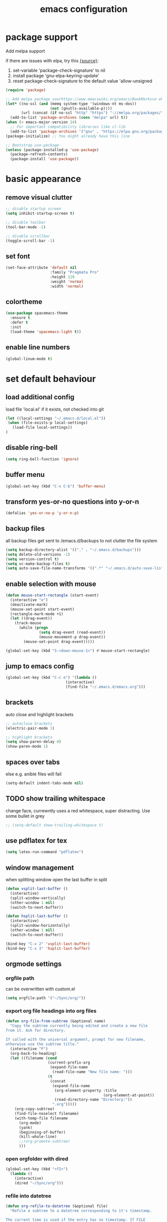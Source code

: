 #+TITLE: emacs configuration
#+STARTUP: overview

* package support
   Add melpa support

   if there are issues with elpa, try this [[https://emacs.stackexchange.com/questions/233/how-to-proceed-on-package-el-signature-check-failure][{source}]]: 
   1. set-variable 'package-check-signature' to nil
   2. install package 'gnu-elpa-keyring-update'
   3. reset package-check-signature to the default value 'allow-unsigned

   #+BEGIN_SRC emacs-lisp
(require 'package)

;; Add melpa package sourhttps://www.emacswiki.org/emacs/BookMarksce when using package list
(let* ((no-ssl (and (memq system-type '(windows-nt ms-dos))
                    (not (gnutls-available-p))))
       (url (concat (if no-ssl "http" "https") "://melpa.org/packages/")))
  (add-to-list 'package-archives (cons "melpa" url) t))
(when (< emacs-major-version 24)
  ;; For important compatibility libraries like cl-lib
  (add-to-list 'package-archives '("gnu" . "https://elpa.gnu.org/packages/")))
(package-initialize) ;; You might already have this line

;; Bootstrap use-package
(unless (package-installed-p 'use-package)
  (package-refresh-contents)
  (package-install 'use-package))
   #+END_SRC

* basic appearance
** remove visual clutter
   #+BEGIN_SRC emacs-lisp
;; disable startup screen
(setq inhibit-startup-screen t)

;; disable toolbar
(tool-bar-mode -1)

;; disable scrollbar
(toggle-scroll-bar -1)
   #+END_SRC
** set font
   #+BEGIN_SRC emacs-lisp
(set-face-attribute 'default nil
                    :family "Pragmata Pro"
                    :height 110
                    :weight 'normal
                    :width 'normal)

   #+END_SRC
** colortheme
   #+BEGIN_SRC emacs-lisp
   (use-package spacemacs-theme
     :ensure t
     :defer t
     :init
     (load-theme 'spacemacs-light t))
      #+END_SRC
** enable line numbers
   #+BEGIN_SRC emacs-lisp
   (global-linum-mode t)
   #+END_SRC

* set default behaviour
** load additional config
load file 'local.el' if it exists, not checked into git
   #+BEGIN_SRC emacs-lisp
   (let ((local-settings "~/.emacs.d/local.el"))
    (when (file-exists-p local-settings)
      (load-file local-settings))
   )
   #+END_SRC
** disable ring-bell
#+BEGIN_SRC emacs-lisp
  (setq ring-bell-function 'ignore)
#+END_SRC
** buffer menu
   #+BEGIN_SRC emacs-lisp
   (global-set-key (kbd "C-x C-b") 'buffer-menu)
   #+END_SRC
** transform yes-or-no questions into y-or-n
#+BEGIN_SRC emacs-lisp
  (defalias 'yes-or-no-p 'y-or-n-p)
#+END_SRC
** backup files
all backup files get sent to /emacs.d/backups to not clutter the file system
   #+BEGIN_SRC emacs-lisp
   (setq backup-directory-alist '(("." . "~/.emacs.d/backups")))
   (setq delete-old-versions -1)
   (setq version-control t)
   (setq vc-make-backup-files t)
   (setq auto-save-file-name-transforms '((".*" "~/.emacs.d/auto-save-list/" t)))
   #+END_SRC
** enable selection with mouse
   #+BEGIN_SRC emacs-lisp
   (defun mouse-start-rectangle (start-event)
     (interactive "e")
     (deactivate-mark)
     (mouse-set-point start-event)
     (rectangle-mark-mode +1)
     (let ((drag-event))
       (track-mouse
         (while (progn
                  (setq drag-event (read-event))
                  (mouse-movement-p drag-event))
           (mouse-set-point drag-event)))))

   (global-set-key (kbd "S-<down-mouse-1>") #'mouse-start-rectangle)
   #+END_SRC
** jump to emacs config
   #+BEGIN_SRC emacs-lisp
   (global-set-key (kbd "C-c e") '(lambda ()
                              (interactive)
                              (find-file "~/.emacs.d/emacs.org")))
   #+END_SRC
** brackets
   auto close and highlight brackets
   #+BEGIN_SRC emacs-lisp
   ;; autoclose brackets
   (electric-pair-mode 1)

   ;; highlight brackets
   (setq show-paren-delay 0)
   (show-paren-mode 1)
   #+END_SRC
** spaces over tabs
   else e.g. anible files will fail

   #+BEGIN_SRC emacs-lisp
   (setq-default indent-tabs-mode nil)
   #+END_SRC
** TODO show trailing whitespace

   change face, currewntly uses a red whitespace, super distracting. Use some bullet in grey

   #+BEGIN_SRC emacs-lisp
   ;; (setq-default show-trailing-whitespace t)
   #+END_SRC
** use pdflatex for tex
   #+BEGIN_SRC emacs-lisp
   (setq latex-run-command "pdflatex")
   #+END_SRC
** window management
   when splitting window open the last buffer in split
#+BEGIN_SRC emacs-lisp
(defun vsplit-last-buffer ()
  (interactive)
  (split-window-vertically)
  (other-window 1 nil)
  (switch-to-next-buffer))

(defun hsplit-last-buffer ()
  (interactive)
  (split-window-horizontally)
  (other-window 1 nil)
  (switch-to-next-buffer))

(bind-key "C-x 2" 'vsplit-last-buffer)
(bind-key "C-x 3" 'hsplit-last-buffer)
#+END_SRC
** orgmode settings
*** orgfile path
 can be overwritten with custom.el
    #+BEGIN_SRC emacs-lisp
    (setq orgfile-path '("~/Sync/org/"))
    #+END_SRC
*** export org file headings into org files
    #+BEGIN_SRC emacs-lisp
    (defun org-file-from-subtree (&optional name)
      "Copy the subtree currently being edited and create a new file
    from it. Ask for directory.

    If called with the universal argument, prompt for new filename,
    otherwise use the subtree title."
      (interactive "P")
      (org-back-to-heading)
      (let ((filename (cond
                       (current-prefix-arg
                        (expand-file-name
                         (read-file-name "New file name: ")))
                       (t
                        (concat
                         (expand-file-name
                          (org-element-property :title
                                                (org-element-at-point))
                          (read-directory-name "Directory:"))
                         ".org")))))
        (org-copy-subtree)
        (find-file-noselect filename)
        (with-temp-file filename
          (org-mode)
          (yank)
          (beginning-of-buffer)
          (kill-whole-line)
          ;;(org-promote-subtree)
          )))
    #+END_SRC
*** open orgfolder with dired
    #+BEGIN_SRC emacs-lisp
    (global-set-key (kbd "<f2>")
      (lambda ()
        (interactive)
        (dired "~/Sync/org")))

    #+END_SRC
*** refile into datetree
    #+BEGIN_SRC emacs-lisp
    (defun org-refile-to-datetree (&optional file)
      "Refile a subtree to a datetree corresponding to it's timestamp.

    The current time is used if the entry has no timestamp. If FILE
    is nil, refile in the current file."
      (interactive "f")
        (let* ((datetree-date (or (org-entry-get nil "TIMESTAMP_IA" t)
                                (org-read-date t nil "now")))
             (date (org-date-to-gregorian datetree-date))
             )
        (save-excursion
          (with-current-buffer (current-buffer)
            (org-cut-subtree)
            (if file (find-file file))
            (org-datetree-find-date-create date)
            (org-narrow-to-subtree)
            (show-subtree)
            (org-end-of-subtree t)
            (newline)
            (goto-char (point-max))
            (org-paste-subtree 4)
            (widen)
            ))
        )
      )

    (global-set-key (kbd "C-c C-d") #'org-refile-to-datetree)

    #+END_SRC
* config packages
** switch window
switch windows via C-x o (and M-o) and pick via assigned letter
#+BEGIN_SRC emacs-lisp
(use-package switch-window
      :ensure t
      :config
      (setq switch-window-input-style 'minibuffer)
      (setq switch-window-increase 4)
      (setq switch-window-threshold 2)
      (setq switch-window-shortcut-style 'qwerty)
      (setq switch-window-qwerty-shortcuts
		'("a" "s" "d" "f" "j" "k" "l"))
      :bind(([remap other-window] . switch-window) ; standard C-x o
            ("M-o" . switch-window)))
#+END_SRC
** godmode
   enter emacs commands without modifier keys, toggle with escape
    #+BEGIN_SRC emacs-lisp
    (use-package god-mode
      :ensure t
      :bind ("<escape>" . god-local-mode))
    #+END_SRC
** ido mode
    #+BEGIN_SRC emacs-lisp
(use-package ido
  :ensure t 
  :config
  (progn
    (setq ido-enable-flex-matching t)
    (setq ido-everywhere t)
    (ido-mode 1)))

    #+END_SRC
** ace-jump-mode
    #+BEGIN_SRC emacs-lisp
(use-package ace-jump-mode
  :ensure t 
  :bind ("C-." . ace-jump-mode))

    #+END_SRC
** orgmode
    #+BEGIN_SRC emacs-lisp
    ;; set custom todo states
    (setq org-todo-keywords 
          '((sequence "TODO(t)" "NEXT(n)" "BLOCKED(b)" "SOMEDAY(s)" "PROJ(p)"  "|" "DONE(d)" "CANCELLED(c)")))

    (global-set-key (kbd "C-c a") 'org-agenda)

    ;; don't show ... after headlines
    (setq org-ellipsis " ▾")

    ;; show line wraps
    (setq org-startup-truncated nil)

    ;; all child tasks must be 'done' for parent to be marked 'done'
    (setq org-enforce-todo-dependencies t)

    ;; don't show done items in agenda
    (setq org-agenda-skip-scheduled-if-done t)

    ;; set source for agenda
    (setq org-agenda-files orgfile-path)

    ;; theme source blocks like in native mode
    (setq org-src-fontify-natively t
          org-src-tab-acts-natively t
          org-confirm-babel-evaluate nil
          org-edit-src-content-indentation 0)

    ;; define capture
    (define-key global-map "\C-cc" 'org-capture)

    ;; capture templates
    ;; https://orgmode.org/manual/Template-expansion.html#Template-expansion
    (setq org-capture-templates
          '(
            ;;("t" "Name" entry (file+headline "path/to/file.org" "Tasks")
            ;; "* TODO %?\n %i\n")
            ("r" "Recipe" entry (file "~/Sync/org/rezepte.org")
             "* %? %^G \n:PROPERTIES:\n:Quelle:\n:Menge:\n:Dauer:\n:Kalorien:\n:END:\n** Zutaten\n** Zubereitung\n"
             :jump-to-captured t)
            ))
    ;; use org-bullets-mode for utf8 symbols as org bullets
    (use-package org-bullets
      :ensure t
      :init
      (setq org-bullets-bullet-list
            '("●" "◉" "◍" "○" "✸"))
      :hook (org-mode . org-bullets-mode))

    #+END_SRC
** dashboard
    #+BEGIN_SRC emacs-lisp
    (use-package dashboard
      :ensure t
      ;; only show dasboard if opening emacs without file
      :if (< (length command-line-args) 2)
      :diminish dashboard-mode
      :config
      (setq dashboard-banner-logo-title "YOUR ADD HERE")
      (setq dashboard-set-footer nil)
      (setq dashboard-startup-banner "~/.emacs.d/dasboard-logo.png")
      (setq dashboard-items '((bookmarks . 10)
                              (agenda . 5)                            
                              (projects . 5)
                              (recents . 0)
                              (registers . 5)))
      (setq dashboard-center-content t)
      (dashboard-setup-startup-hook))
    #+END_SRC
** projectile
    #+BEGIN_SRC emacs-lisp
(use-package projectile
  :ensure t
  :config
  (projectile-global-mode 1)
  ;;change neotree root on project change
  (setq projectile-switch-project-action 'neotree-projectile-action))
    #+END_SRC
** magit
    #+BEGIN_SRC emacs-lisp
(use-package magit
  :ensure t)
    #+END_SRC
** ivy
    #+BEGIN_SRC emacs-lisp
(use-package ivy
  :ensure t
  :config (ivy-mode 1))
    #+END_SRC
** counsel
    #+BEGIN_SRC emacs-lisp
    ;; counsel should load ivy as dep
    (use-package counsel
      :ensure t
      :bind (
             ("C-x C-f" . counsel-find-file)
             ("C-s" . swiper)
             ("M-y" . counsel-yank-pop)
             ("M-x" . counsel-M-x))
      :config 
      (setq projectile-completion-system 'ivy)
      (setq magit-completing-read-function 'ivy-completing-read))
    ;; add https://github.com/ericdanan/counsel-projectile ?

    #+END_SRC
** counsel-projectile
    #+BEGIN_SRC emacs-lisp
      (use-package counsel-projectile
        :ensure t
        :config
        (counsel-projectile-mode)
        :bind("C-c p" . projectile-command-map))
#+END_SRC

** smex
    #+BEGIN_SRC emacs-lisp
;; use smex for M-x enhancement
(use-package smex
  :ensure t)
    #+END_SRC
** all-the icons
    iconset
    #+BEGIN_SRC emacs-lisp
;; run 'M-x all-the-icons-install-fonts' to install all fonts
(use-package all-the-icons
  :ensure t)

    #+END_SRC
** neotree
    #+BEGIN_SRC emacs-lisp
    (use-package neotree
      :ensure t
      :bind ("<f1>" . neotree-toggle)
      :config 
      (setq neo-theme (if (display-graphic-p) 'icons 'arrow))
      (setq neo-mode-line-type 'none))

    #+END_SRC
** git-gutter
    #+BEGIN_SRC emacs-lisp
;; show changes from git
(use-package git-gutter-fringe+
  :ensure t
  :config
  (global-git-gutter+-mode)
  (setq git-gutter-fr+-side 'left-fringe)
  (set-face-foreground 'git-gutter-fr+-modified "#4f97d7")
  (set-face-foreground 'git-gutter-fr+-added    "#293235")
  (set-face-foreground 'git-gutter-fr+-deleted  "#f2241f"))

    #+END_SRC
** which key
after pressing e.g. ~C-x~ wait a bit to see popup with possible shortcuts

#+BEGIN_SRC emacs-lisp
(use-package which-key
  :ensure t 
  :config
  (which-key-mode))
#+END_SRC 
** multiple cursors
edit multiple lines at once
#+BEGIN_SRC emacs-lisp
(use-package multiple-cursors
  :ensure t
  :bind (("M-." . mc/mark-next-like-this)
         ("M-," . mc/unmark-next-like-this)
         ("C-S-<mouse-1>" . mc/add-cursor-on-click)))
#+END_SRC
** editorconfig
   auto-enforced consistence
   #+BEGIN_SRC emacs-lisp
    (use-package editorconfig
      :ensure t
      :diminish "↹"
      :init
      (setq auto-mode-alist
            (cl-union auto-mode-alist
                      '(("\\.editorconfig\\'" . editorconfig-conf-mode)
                        ("editorconfig\\'"  . editorconfig-conf-mode))))
      :config
      (editorconfig-mode 1))
   #+END_SRC
** flycheck
enable flycheck in every mode
#+BEGIN_SRC emacs-lisp
(use-package flycheck
  :ensure t
  :init (global-flycheck-mode))
#+END_SRC
** LSP
   use language server protocol to have more ide features in emacs

   #+BEGIN_SRC emacs-lisp
       (use-package lsp-mode
         :ensure t
         ;; currently set hooks in matching mode
         ;;:hook ((js2-mode . lsp)
         ;;       (vue-mode . lsp))
         :commands lsp lsp-deferred
         :init (setq lsp-keymap-prefix "C-c l")
         :config
         (setq lsp-prefer-flymake nil)) ;; prefer using lsp-ui (flycheck) over flymake.)

       (use-package lsp-ui
         :ensure t
         :requires lsp-mode flycheck
         :hook (lsp-mode . lsp-ui-mode)
         :commands lsp-ui-mode
         :custom (lsp-ui-sideline-show-code-actions nil))
   #+END_SRC
** company

    autocomplete mode, use everywhere

    #+BEGIN_SRC emacs-lisp
;; company mode autocomplete
(use-package company
  :ensure t
  :custom
  (company-begin-commands '(self-insert-command))
  (company-idle-delay .1)
  (company-minimum-prefix-length 2)
  (company-show-numbers t)
  (company-tooltip-align-annotations 't)
  (global-company-mode t)
  ;; use company mode everywhere
  :hook (after-init . global-company-mode))
    #+END_SRC
** emojify
   use emojis everywhere

   #+begin_src emacs-lisp
(use-package emojify
  :ensure t
  :hook (after-init . global-emojify-mode))
   #+end_src
** doom-modeline
doom emacs modeline

#+begin_src emacs-lisp
(use-package doom-modeline
  :ensure t
  :init (doom-modeline-mode 1))
#+end_src
** undo-tree

   use [[https://elpa.gnu.org/packages/undo-tree.html][undo-tree]] to visualize undo/redo steps and have as sane undo/redo via C-/ and C-?

   #+begin_src emacs-lisp
      (use-package undo-tree
        :ensure t
        :hook (after-init . global-undo-tree-mode))
   #+end_src
* language support
  all language specific modes/packages are configured here
** web-mode
    #+BEGIN_SRC emacs-lisp
    (use-package web-mode
      :ensure t
      :config (progn
                (add-to-list 'auto-mode-alist '("\\.njs\\'" . web-mode))
                (add-to-list 'auto-mode-alist '("\\.njk\\'" . web-mode))
                (add-to-list 'auto-mode-alist '("\\.mustache\\'" . web-mode))
                (add-to-list 'auto-mode-alist '("\\.html\\'" . web-mode))
                (add-to-list 'auto-mode-alist '("\\.xml\\'" . web-mode))
                (add-to-list 'auto-mode-alist '("\\.tsx\\'" . web-mode))
                (setq web-mode-markup-indent-offset 2)
                (setq web-mode-code-indent-offset 2)
                (setq web-mode-css-indent-offset 2)
                (setq web-mode-script-padding 2)
                ;; highlight columns
                (setq web-mode-enable-current-column-highlight t)
                (setq web-mode-enable-current-element-highlight t))
      :init (add-hook 'web-mode-hook
               (lambda ()
                  (when (string-equal "tsx" (file-name-extension buffer-file-name))
                    (setup-tide-mode))))
      ;; enable typescript-tslint checker
      (flycheck-add-mode 'typescript-tslint 'web-mode))
    #+END_SRC
** emmet
    #+BEGIN_SRC emacs-lisp
    (use-package emmet-mode
      :ensure t
      :hook ((web-mode . emmet-mode))
      :init
      ;; toggle autocompletion on inline css
      (add-hook 'web-mode-before-auto-complete-hooks
        '(lambda ()
         (let ((web-mode-cur-language
                (web-mode-language-at-pos)))
                   (if (string= web-mode-cur-language "css")
               (setq emmet-use-css-transform t)
               (setq emmet-use-css-transform nil))))))

    #+END_SRC
** javascript

   install js lsp server and other niceties: =npm install -g prettier eslint typescript typescript-language-server=

   #+BEGIN_SRC emacs-lisp
   (use-package js2-mode
     :ensure t
     :mode ("\\.js\\'")
     :hook (js2-mode . lsp-deferred)
     :init
     (setq-default js2-ignored-warnings '("msg.extra.trailing.comma"
                                          "msg.missing.semi"
                                          "msg.no.side.effects"))
     :config
     ;; have 2 space indentation by default
     (setq js-indent-level 2
           js2-basic-offset 2
           js-chain-indent t))
   #+END_SRC
** vue via polymode

   install vue lsp server: =npm install -g vls=

   use polymode to use multiple mode inside a vue file

   copied from [[https://gist.github.com/SjB/07cdce0f1fba171704d93c2989077f4d][here]]

   #+BEGIN_SRC emacs-lisp

(use-package polymode
        :ensure t
        :defer t
        :hook (vue-mode . lsp-deferred)
        :mode ("\\.vue\\'" . vue-mode)
        :config
        (define-innermode poly-vue-template-innermode
          :mode 'html-mode
          :head-matcher "^<[[:space:]]*\\(?:template\\)[[:space:]]*>"
          :tail-matcher "^</[[:space:]]*\\(?:template\\)[[:space:]]*>"
          :head-mode 'host
          :tail-mode 'host)

        (define-innermode poly-vue-script-innermode
          :mode 'js-mode
          :head-matcher "<[[:space:]]*\\(?:script\\)[[:space:]]*>"
          :tail-matcher "</[[:space:]]*\\(?:script\\)[[:space:]]*>"
          :head-mode 'host
          :tail-mode 'host)

        (define-auto-innermode poly-vue-template-tag-lang-innermode
          :head-matcher "^<[[:space:]]*\\(?:template\\)[[:space:]]*lang=[[:space:]]*[\"'][[:space:]]*[[:alpha:]]+[[:space:]]*[\"'][[:space:]]*>"
          :tail-matcher "^</[[:space:]]*\\(?:template\\)[[:space:]]*>"
          :mode-matcher (cons  "^<[[:space:]]*\\(?:template\\)[[:space:]]*lang=[[:space:]]*[\"'][[:space:]]*\\([[:alpha:]]+\\)[[:space:]]*[\"'][[:space:]]*>" 1)
          :head-mode 'host
          :tail-mode 'host)

        (define-auto-innermode poly-vue-script-tag-lang-innermode
          :head-matcher "<[[:space:]]*\\(?:script\\)[[:space:]]*lang=[[:space:]]*[\"'][[:space:]]*[[:alpha:]]+[[:space:]]*[\"'][[:space:]]*>"
          :tail-matcher "</[[:space:]]*\\(?:script\\)[[:space:]]*>"
          :mode-matcher (cons  "<[[:space:]]*\\(?:script\\)[[:space:]]*lang=[[:space:]]*[\"'][[:space:]]*\\([[:alpha:]]+\\)[[:space:]]*[\"'][[:space:]]*>" 1)
          :head-mode 'host
          :tail-mode 'host)

        (define-auto-innermode poly-vue-style-tag-lang-innermode
          :head-matcher "<[[:space:]]*\\(?:style\\)\\(?:scoped\\|[[:space:]]\\)*lang=[[:space:]]*[\"'][[:space:]]*[[:alpha:]]+[[:space:]]*[\"']*\\(?:scoped\\|[[:space:]]\\)*>"
          :tail-matcher "</[[:space:]]*\\(?:style\\)[[:space:]]*>"
          :mode-matcher (cons  "<[[:space:]]*\\(?:style\\)\\(?:scoped\\|[[:space:]]\\)*lang=[[:space:]]*[\"'][[:space:]]*\\([[:alpha:]]+\\)[[:space:]]*[\"']\\(?:scoped\\|[[:space:]]\\)*>" 1)
          :head-mode 'host
          :tail-mode 'host)

        (define-innermode poly-vue-style-innermode
          :mode 'css-mode
          :head-matcher "<[[:space:]]*\\(?:style\\)[[:space:]]*\\(?:scoped\\|[[:space:]]\\)*>"
          :tail-matcher "</[[:space:]]*\\(?:style\\)[[:space:]]*>"
          :head-mode 'host
          :tail-mode 'host)

        (define-polymode vue-mode
          :hostmode 'poly-sgml-hostmode
          :innermodes '(
                        poly-vue-template-tag-lang-innermode
                        poly-vue-script-tag-lang-innermode
                        poly-vue-style-tag-lang-innermode
                        poly-vue-template-innermode
                        poly-vue-script-innermode
                        poly-vue-style-innermode
                        )))
   #+END_SRC


   
